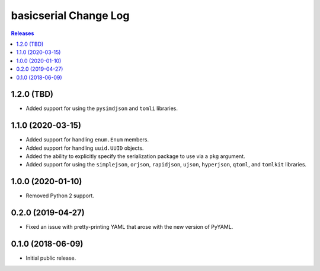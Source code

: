 **********************
basicserial Change Log
**********************

.. contents:: Releases


1.2.0 (TBD)
===========

* Added support for using the ``pysimdjson`` and ``tomli`` libraries.


1.1.0 (2020-03-15)
==================

* Added support for handling ``enum.Enum`` members.
* Added support for handling ``uuid.UUID`` objects.
* Added the ability to explicitly specify the serialization package to use via
  a ``pkg`` argument.
* Added support for using the ``simplejson``, ``orjson``, ``rapidjson``,
  ``ujson``, ``hyperjson``, ``qtoml``, and ``tomlkit`` libraries.


1.0.0 (2020-01-10)
==================

* Removed Python 2 support.


0.2.0 (2019-04-27)
==================

* Fixed an issue with pretty-printing YAML that arose with the new version of
  PyYAML.


0.1.0 (2018-06-09)
==================

* Initial public release.

